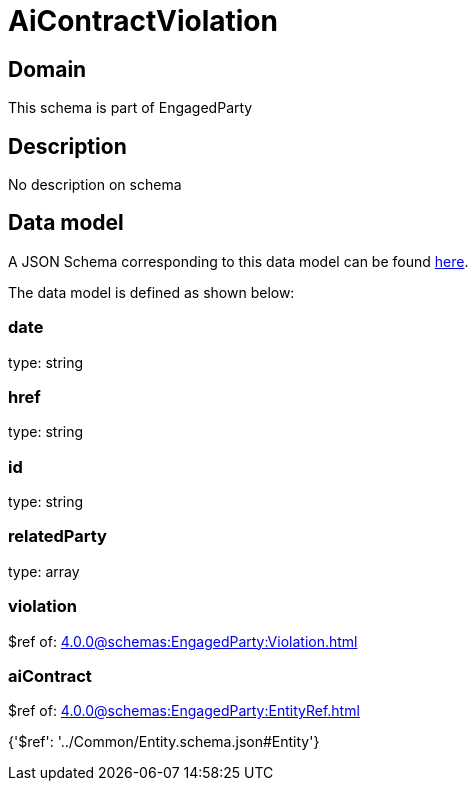 = AiContractViolation

[#domain]
== Domain

This schema is part of EngagedParty

[#description]
== Description

No description on schema


[#data_model]
== Data model

A JSON Schema corresponding to this data model can be found https://tmforum.org[here].

The data model is defined as shown below:


=== date
type: string


=== href
type: string


=== id
type: string


=== relatedParty
type: array


=== violation
$ref of: xref:4.0.0@schemas:EngagedParty:Violation.adoc[]


=== aiContract
$ref of: xref:4.0.0@schemas:EngagedParty:EntityRef.adoc[]


{&#x27;$ref&#x27;: &#x27;../Common/Entity.schema.json#Entity&#x27;}